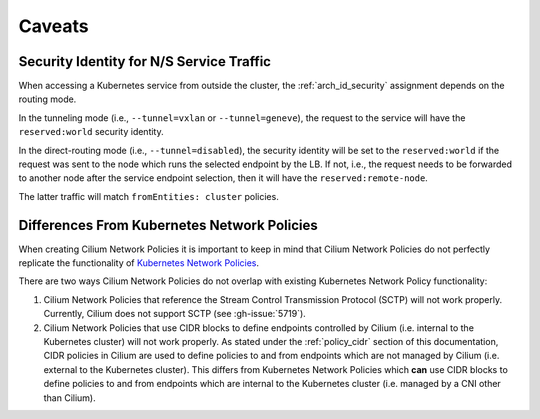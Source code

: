 .. only:: not (epub or latex or html)

    WARNING: You are looking at unreleased Cilium documentation.
    Please use the official rendered version released here:
    https://docs.cilium.io

.. _policy_caveats:

*******
Caveats
*******

Security Identity for N/S Service Traffic
=========================================

When accessing a Kubernetes service from outside the cluster, the
:ref:`arch_id_security` assignment depends on the routing mode.

In the tunneling mode (i.e., ``--tunnel=vxlan`` or ``--tunnel=geneve``), the request
to the service will have the ``reserved:world`` security identity.

In the direct-routing mode (i.e., ``--tunnel=disabled``), the security identity
will be set to the ``reserved:world`` if the request was sent to the node which runs the
selected endpoint by the LB. If not, i.e., the request needs to be forwarded to
another node after the service endpoint selection, then it will have the ``reserved:remote-node``.

The latter traffic will match ``fromEntities: cluster`` policies.

Differences From Kubernetes Network Policies
============================================

When creating Cilium Network Policies it is important to keep in mind that Cilium Network
Policies do not perfectly replicate the functionality of `Kubernetes Network Policies <https://kubernetes.io/docs/concepts/services-networking/network-policies/>`_.

There are two ways Cilium Network Policies do not overlap with existing Kubernetes Network
Policy functionality:

1. Cilium Network Policies that reference the Stream Control Transmission Protocol (SCTP)
   will not work properly. Currently, Cilium does not support SCTP (see :gh-issue:`5719`).

2. Cilium Network Policies that use CIDR blocks to define endpoints controlled by Cilium
   (i.e. internal to the Kubernetes cluster) will not work properly. As stated under the
   :ref:`policy_cidr` section of this documentation, CIDR policies in Cilium are used to
   define policies to and from endpoints which are not managed by Cilium (i.e. external
   to the Kubernetes cluster). This differs from Kubernetes Network Policies which **can**
   use CIDR blocks to define policies to and from endpoints which are internal to the
   Kubernetes cluster (i.e. managed by a CNI other than Cilium).
